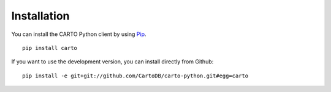 .. _installation:

Installation
============

You can install the CARTO Python client by using Pip_.

.. _Pip: http://pypi.python.org/pypi/pip

::

  pip install carto

If you want to use the development version, you can install directly from Github:

::

  pip install -e git+git://github.com/CartoDB/carto-python.git#egg=carto
